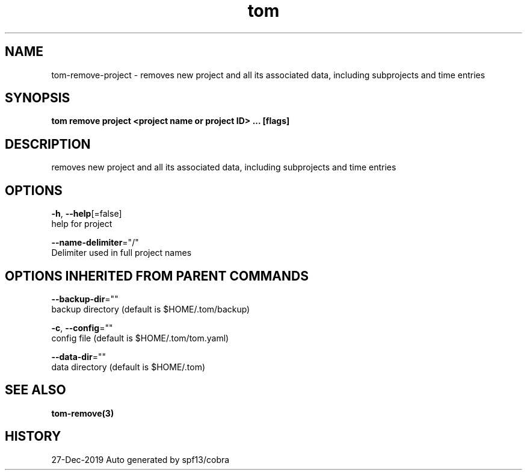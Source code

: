 .TH "tom" "3" "Dec 2019" "Auto generated by spf13/cobra" "" 
.nh
.ad l


.SH NAME
.PP
tom\-remove\-project \- removes new project and all its associated data, including subprojects and time entries


.SH SYNOPSIS
.PP
\fBtom remove project <project name or project ID> ... [flags]\fP


.SH DESCRIPTION
.PP
removes new project and all its associated data, including subprojects and time entries


.SH OPTIONS
.PP
\fB\-h\fP, \fB\-\-help\fP[=false]
    help for project

.PP
\fB\-\-name\-delimiter\fP="/"
    Delimiter used in full project names


.SH OPTIONS INHERITED FROM PARENT COMMANDS
.PP
\fB\-\-backup\-dir\fP=""
    backup directory (default is $HOME/.tom/backup)

.PP
\fB\-c\fP, \fB\-\-config\fP=""
    config file (default is $HOME/.tom/tom.yaml)

.PP
\fB\-\-data\-dir\fP=""
    data directory (default is $HOME/.tom)


.SH SEE ALSO
.PP
\fBtom\-remove(3)\fP


.SH HISTORY
.PP
27\-Dec\-2019 Auto generated by spf13/cobra
